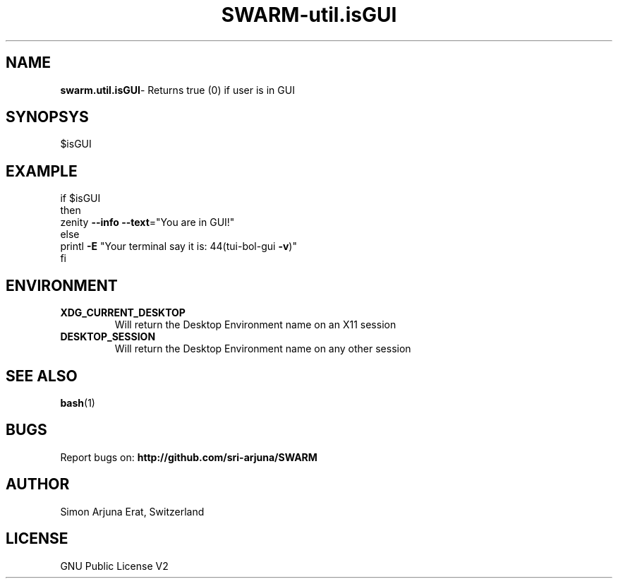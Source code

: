 .TH SWARM-util.isGUI 1 "Copyleft 1995-2020" "SWARM 1.0" "SWARM Manual"

.SH NAME
\fBswarm.util.isGUI\fP- Returns true (0) if user is in GUI

.SH SYNOPSYS
$isGUI


.SH EXAMPLE
.RE
    if $isGUI
.RE
    then
.RE
         zenity \fB--info\fP \fB--text\fP="You are in GUI!"
.RE
    else
.RE
        printl \fB-E\fP "Your terminal say it is: \044(tui-bol-gui \fB-v\fP)"
.RE
    fi

.SH ENVIRONMENT
.TP
.B
XDG_CURRENT_DESKTOP
Will return the Desktop Environment name on an X11 session
.TP
.B
DESKTOP_SESSION
Will return the Desktop Environment name on any other session

.SH SEE ALSO
\fBbash\fP(1)
.SH BUGS
Report bugs on: \fBhttp://github.com/sri-arjuna/SWARM\fP

.SH AUTHOR
Simon Arjuna Erat, Switzerland

.SH LICENSE
GNU Public License V2
